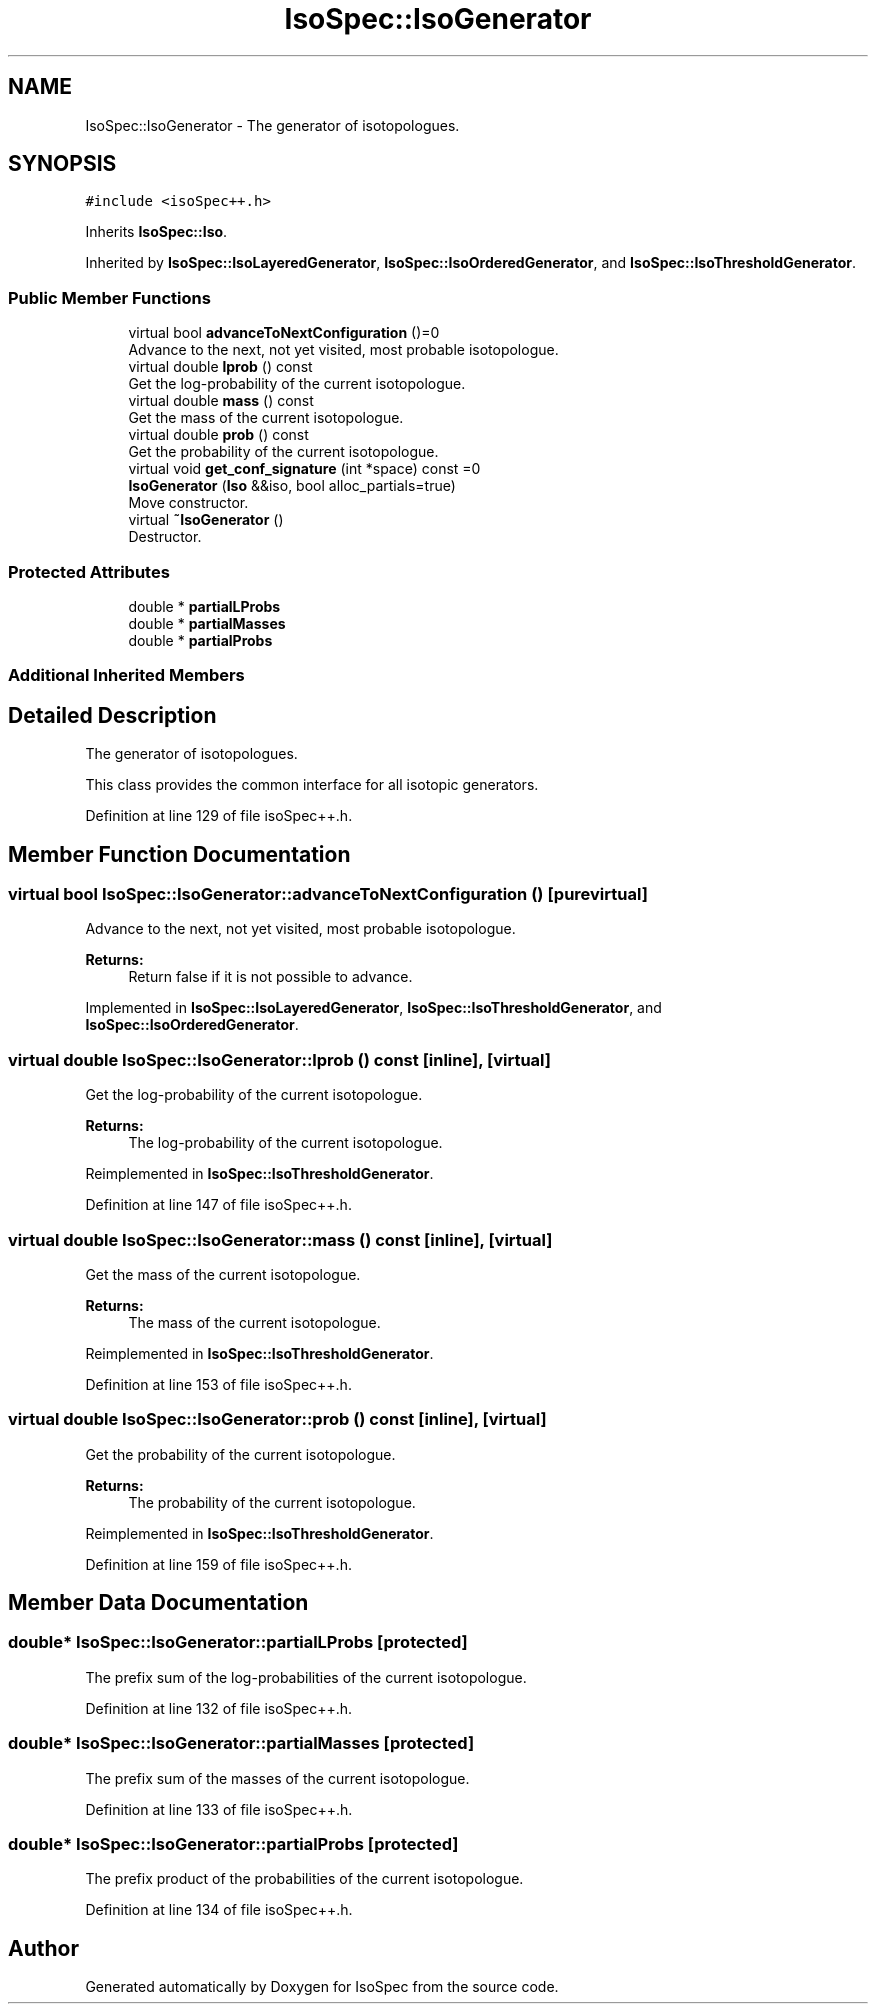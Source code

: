 .TH "IsoSpec::IsoGenerator" 3 "Tue Oct 30 2018" "Version 1.95" "IsoSpec" \" -*- nroff -*-
.ad l
.nh
.SH NAME
IsoSpec::IsoGenerator \- The generator of isotopologues\&.  

.SH SYNOPSIS
.br
.PP
.PP
\fC#include <isoSpec++\&.h>\fP
.PP
Inherits \fBIsoSpec::Iso\fP\&.
.PP
Inherited by \fBIsoSpec::IsoLayeredGenerator\fP, \fBIsoSpec::IsoOrderedGenerator\fP, and \fBIsoSpec::IsoThresholdGenerator\fP\&.
.SS "Public Member Functions"

.in +1c
.ti -1c
.RI "virtual bool \fBadvanceToNextConfiguration\fP ()=0"
.br
.RI "Advance to the next, not yet visited, most probable isotopologue\&. "
.ti -1c
.RI "virtual double \fBlprob\fP () const"
.br
.RI "Get the log-probability of the current isotopologue\&. "
.ti -1c
.RI "virtual double \fBmass\fP () const"
.br
.RI "Get the mass of the current isotopologue\&. "
.ti -1c
.RI "virtual double \fBprob\fP () const"
.br
.RI "Get the probability of the current isotopologue\&. "
.ti -1c
.RI "virtual void \fBget_conf_signature\fP (int *space) const =0"
.br
.ti -1c
.RI "\fBIsoGenerator\fP (\fBIso\fP &&iso, bool alloc_partials=true)"
.br
.RI "Move constructor\&. "
.ti -1c
.RI "virtual \fB~IsoGenerator\fP ()"
.br
.RI "Destructor\&. "
.in -1c
.SS "Protected Attributes"

.in +1c
.ti -1c
.RI "double * \fBpartialLProbs\fP"
.br
.ti -1c
.RI "double * \fBpartialMasses\fP"
.br
.ti -1c
.RI "double * \fBpartialProbs\fP"
.br
.in -1c
.SS "Additional Inherited Members"
.SH "Detailed Description"
.PP 
The generator of isotopologues\&. 

This class provides the common interface for all isotopic generators\&. 
.PP
Definition at line 129 of file isoSpec++\&.h\&.
.SH "Member Function Documentation"
.PP 
.SS "virtual bool IsoSpec::IsoGenerator::advanceToNextConfiguration ()\fC [pure virtual]\fP"

.PP
Advance to the next, not yet visited, most probable isotopologue\&. 
.PP
\fBReturns:\fP
.RS 4
Return false if it is not possible to advance\&. 
.RE
.PP

.PP
Implemented in \fBIsoSpec::IsoLayeredGenerator\fP, \fBIsoSpec::IsoThresholdGenerator\fP, and \fBIsoSpec::IsoOrderedGenerator\fP\&.
.SS "virtual double IsoSpec::IsoGenerator::lprob () const\fC [inline]\fP, \fC [virtual]\fP"

.PP
Get the log-probability of the current isotopologue\&. 
.PP
\fBReturns:\fP
.RS 4
The log-probability of the current isotopologue\&. 
.RE
.PP

.PP
Reimplemented in \fBIsoSpec::IsoThresholdGenerator\fP\&.
.PP
Definition at line 147 of file isoSpec++\&.h\&.
.SS "virtual double IsoSpec::IsoGenerator::mass () const\fC [inline]\fP, \fC [virtual]\fP"

.PP
Get the mass of the current isotopologue\&. 
.PP
\fBReturns:\fP
.RS 4
The mass of the current isotopologue\&. 
.RE
.PP

.PP
Reimplemented in \fBIsoSpec::IsoThresholdGenerator\fP\&.
.PP
Definition at line 153 of file isoSpec++\&.h\&.
.SS "virtual double IsoSpec::IsoGenerator::prob () const\fC [inline]\fP, \fC [virtual]\fP"

.PP
Get the probability of the current isotopologue\&. 
.PP
\fBReturns:\fP
.RS 4
The probability of the current isotopologue\&. 
.RE
.PP

.PP
Reimplemented in \fBIsoSpec::IsoThresholdGenerator\fP\&.
.PP
Definition at line 159 of file isoSpec++\&.h\&.
.SH "Member Data Documentation"
.PP 
.SS "double* IsoSpec::IsoGenerator::partialLProbs\fC [protected]\fP"
The prefix sum of the log-probabilities of the current isotopologue\&. 
.PP
Definition at line 132 of file isoSpec++\&.h\&.
.SS "double* IsoSpec::IsoGenerator::partialMasses\fC [protected]\fP"
The prefix sum of the masses of the current isotopologue\&. 
.PP
Definition at line 133 of file isoSpec++\&.h\&.
.SS "double* IsoSpec::IsoGenerator::partialProbs\fC [protected]\fP"
The prefix product of the probabilities of the current isotopologue\&. 
.PP
Definition at line 134 of file isoSpec++\&.h\&.

.SH "Author"
.PP 
Generated automatically by Doxygen for IsoSpec from the source code\&.
